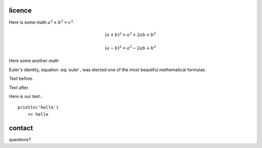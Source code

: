 licence
==================================


Here is some math :math:`a^2 + b^2 = c^2`.

.. math::

   (a + b)^2 = a^2 + 2ab + b^2

   (a - b)^2 = a^2 - 2ab + b^2

   
Here some another math   
   
.. math:: e^{i\pi} + 1 = 0
   :label: euler

Euler's identity, equation :eq:`euler`, was elected one of the most
beautiful mathematical formulas.   

Text before.

.. math::
   :label: eq1

   \smash{\begin{cases}
   a_{11}x_{1} + \dots + a_{1m}x_{m} &= b_1\\
   a_{21}x_{1} + \dots + a_{2m}x_{m} &= b_2
   \end{cases}}

Text after.
 
Here is our text.::

    println('hello')
	>> hello
	
contact
=======
questions?
